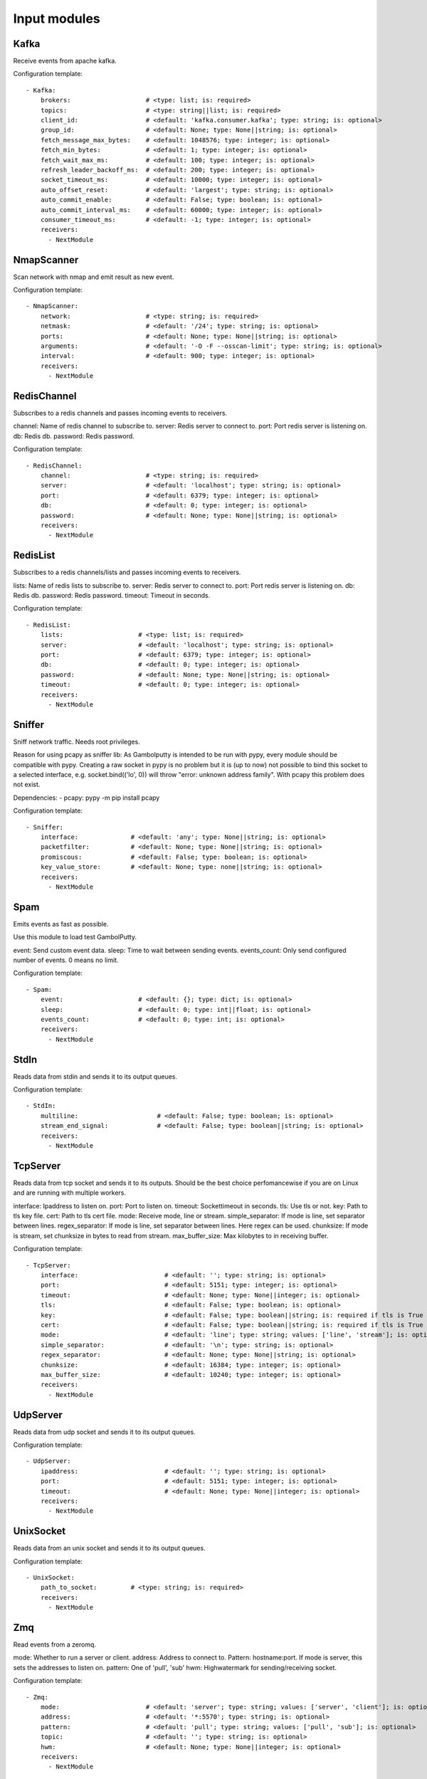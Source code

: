 .. _Input:

Input modules
=============

Kafka
-----

Receive events from apache kafka.

Configuration template:

::

    - Kafka:
        brokers:                    # <type: list; is: required>
        topics:                     # <type: string||list; is: required>
        client_id:                  # <default: 'kafka.consumer.kafka'; type: string; is: optional>
        group_id:                   # <default: None; type: None||string; is: optional>
        fetch_message_max_bytes:    # <default: 1048576; type: integer; is: optional>
        fetch_min_bytes:            # <default: 1; type: integer; is: optional>
        fetch_wait_max_ms:          # <default: 100; type: integer; is: optional>
        refresh_leader_backoff_ms:  # <default: 200; type: integer; is: optional>
        socket_timeout_ms:          # <default: 10000; type: integer; is: optional>
        auto_offset_reset:          # <default: 'largest'; type: string; is: optional>
        auto_commit_enable:         # <default: False; type: boolean; is: optional>
        auto_commit_interval_ms:    # <default: 60000; type: integer; is: optional>
        consumer_timeout_ms:        # <default: -1; type: integer; is: optional>
        receivers:
          - NextModule



NmapScanner
-----------

Scan network with nmap and emit result as new event.

Configuration template:

::

    - NmapScanner:
        network:                    # <type: string; is: required>
        netmask:                    # <default: '/24'; type: string; is: optional>
        ports:                      # <default: None; type: None||string; is: optional>
        arguments:                  # <default: '-O -F --osscan-limit'; type: string; is: optional>
        interval:                   # <default: 900; type: integer; is: optional>
        receivers:
          - NextModule


RedisChannel
------------

Subscribes to a redis channels and passes incoming events to receivers.

channel: Name of redis channel to subscribe to.
server: Redis server to connect to.
port: Port redis server is listening on.
db: Redis db.
password: Redis password.

Configuration template:

::

    - RedisChannel:
        channel:                    # <type: string; is: required>
        server:                     # <default: 'localhost'; type: string; is: optional>
        port:                       # <default: 6379; type: integer; is: optional>
        db:                         # <default: 0; type: integer; is: optional>
        password:                   # <default: None; type: None||string; is: optional>
        receivers:
          - NextModule


RedisList
---------

Subscribes to a redis channels/lists and passes incoming events to receivers.

lists: Name of redis lists to subscribe to.
server: Redis server to connect to.
port: Port redis server is listening on.
db: Redis db.
password: Redis password.
timeout: Timeout in seconds.

Configuration template:

::

    - RedisList:
        lists:                    # <type: list; is: required>
        server:                   # <default: 'localhost'; type: string; is: optional>
        port:                     # <default: 6379; type: integer; is: optional>
        db:                       # <default: 0; type: integer; is: optional>
        password:                 # <default: None; type: None||string; is: optional>
        timeout:                  # <default: 0; type: integer; is: optional>
        receivers:
          - NextModule


Sniffer
-------

Sniff network traffic. Needs root privileges.

Reason for using pcapy as sniffer lib:
As Gambolputty is intended to be run with pypy, every module should be compatible with pypy.
Creating a raw socket in pypy is no problem but it is (up to now) not possible to bind this
socket to a selected interface, e.g. socket.bind(('lo', 0)) will throw "error: unknown address family".
With pcapy this problem does not exist.

Dependencies:
- pcapy: pypy -m pip install pcapy

Configuration template:

::

    - Sniffer:
        interface:              # <default: 'any'; type: None||string; is: optional>
        packetfilter:           # <default: None; type: None||string; is: optional>
        promiscous:             # <default: False; type: boolean; is: optional>
        key_value_store:        # <default: None; type: none||string; is: optional>
        receivers:
          - NextModule


Spam
----

Emits events as fast as possible.

Use this module to load test GambolPutty.

event: Send custom event data.
sleep: Time to wait between sending events.
events_count: Only send configured number of events. 0 means no limit.

Configuration template:

::

    - Spam:
        event:                    # <default: {}; type: dict; is: optional>
        sleep:                    # <default: 0; type: int||float; is: optional>
        events_count:             # <default: 0; type: int; is: optional>
        receivers:
          - NextModule


StdIn
-----

Reads data from stdin and sends it to its output queues.

Configuration template:

::

    - StdIn:
        multiline:                     # <default: False; type: boolean; is: optional>
        stream_end_signal:             # <default: False; type: boolean||string; is: optional>
        receivers:
          - NextModule


TcpServer
---------

Reads data from tcp socket and sends it to its outputs.
Should be the best choice perfomancewise if you are on Linux and are running with multiple workers.

interface:  Ipaddress to listen on.
port:       Port to listen on.
timeout:    Sockettimeout in seconds.
tls:        Use tls or not.
key:        Path to tls key file.
cert:       Path to tls cert file.
mode:       Receive mode, line or stream.
simple_separator:  If mode is line, set separator between lines.
regex_separator:   If mode is line, set separator between lines. Here regex can be used.
chunksize:  If mode is stream, set chunksize in bytes to read from stream.
max_buffer_size: Max kilobytes to in receiving buffer.

Configuration template:

::

    - TcpServer:
        interface:                       # <default: ''; type: string; is: optional>
        port:                            # <default: 5151; type: integer; is: optional>
        timeout:                         # <default: None; type: None||integer; is: optional>
        tls:                             # <default: False; type: boolean; is: optional>
        key:                             # <default: False; type: boolean||string; is: required if tls is True else optional>
        cert:                            # <default: False; type: boolean||string; is: required if tls is True else optional>
        mode:                            # <default: 'line'; type: string; values: ['line', 'stream']; is: optional>
        simple_separator:                # <default: '\n'; type: string; is: optional>
        regex_separator:                 # <default: None; type: None||string; is: optional>
        chunksize:                       # <default: 16384; type: integer; is: optional>
        max_buffer_size:                 # <default: 10240; type: integer; is: optional>
        receivers:
          - NextModule


UdpServer
---------

Reads data from udp socket and sends it to its output queues.

Configuration template:

::

    - UdpServer:
        ipaddress:                       # <default: ''; type: string; is: optional>
        port:                            # <default: 5151; type: integer; is: optional>
        timeout:                         # <default: None; type: None||integer; is: optional>
        receivers:
          - NextModule


UnixSocket
----------

Reads data from an unix socket and sends it to its output queues.

Configuration template:

::

    - UnixSocket:
        path_to_socket:         # <type: string; is: required>
        receivers:
          - NextModule


Zmq
---

Read events from a zeromq.


mode: Whether to run a server or client.
address: Address to connect to. Pattern: hostname:port. If mode is server, this sets the addresses to listen on.
pattern: One of 'pull', 'sub'
hwm: Highwatermark for sending/receiving socket.

Configuration template:

::

    - Zmq:
        mode:                       # <default: 'server'; type: string; values: ['server', 'client']; is: optional>
        address:                    # <default: '*:5570'; type: string; is: optional>
        pattern:                    # <default: 'pull'; type: string; values: ['pull', 'sub']; is: optional>
        topic:                      # <default: ''; type: string; is: optional>
        hwm:                        # <default: None; type: None||integer; is: optional>
        receivers:
          - NextModule


ZmqTornado
----------

Read events from a zeromq.

mode: Whether to run a server or client.
address: Address to connect to. Pattern: hostname:port. If mode is server, this sets the addresses to listen on.
pattern: One of 'pull', 'sub'
hwm: Highwatermark for sending/receiving socket.
separator: When using the sub pattern, messages can have a topic. Set separator to split message from topic.

Configuration template:

::

    - ZmqTornado:
        mode:                       # <default: 'server'; type: string; values: ['server', 'client']; is: optional>
        address:                    # <default: '*:5570'; type: string; is: optional>
        pattern:                    # <default: 'pull'; type: string; values: ['pull', 'sub']; is: optional>
        topic:                      # <default: ''; type: string; is: optional>
        separator:                  # <default: None; type: None||string; is: optional>
        hwm:                        # <default: None; type: None||integer; is: optional>
        receivers:
          - NextModule